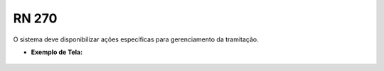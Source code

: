 **RN 270**
==========
O sistema deve disponibilizar ações específicas para gerenciamento da tramitação.

- **Exemplo de Tela:**
       .. figure:: GerenciarTramitacaoProcesso2.png

